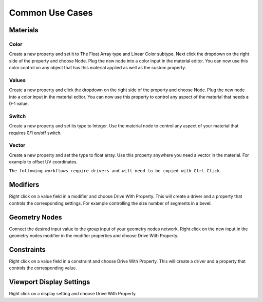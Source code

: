Common Use Cases
====

Materials
~~~~

Color
----

Create a new property and set it to The Float Array type and Linear Color subtype. Next click the dropdown on the right side of the property and choose Node. Plug the new node into a color input in the material editor. You can now use this color control on any object that has this material applied as well as the custom property.

Values
----

Create a new property and click the dropdown on the right side of the property and choose Node. Plug the new node into a color input in the material editor. You can now use this property to control any aspect of the material that needs a 0-1 value.

Switch
----

Create a new property and set its type to Integer. Use the material node to control any aspect of your material that requires 0/1 on/off switch.

Vector
----

Create a new property and set the type to float array. Use this property anywhere you need a vector in the material. For example to offset UV coordinates.

``The following workflows require drivers and will need to be copied with Ctrl Click.``

Modifiers
~~~~

Right click on a value field in a modifier and choose Drive With Property. This will create a driver and a property that controls the corresponding settings. For example controlling the size number of segments in a bevel.

Geometry Nodes
~~~~

Connect the desired input value to the group input of your geometry nodes network. Right click on the new input in the geometry nodes modifier in the modifier properties and choose Drive With Property.

Constraints
~~~~

Right click on a value field in a constraint and choose Drive With Property. This will create a driver and a property that controls the corresponding value.

Viewport Display Settings
~~~~

Right click on a display setting and choose Drive With Property.
